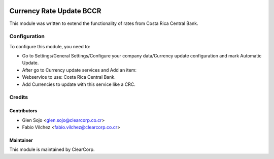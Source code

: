 .. image:: https://img.shields.io/badge/licence-AGPL--3-blue.svg
   :target: http://www.gnu.org/licenses/agpl-3.0-standalone.html
   :alt: License: AGPL-3

=========================
Currency Rate Update BCCR
=========================

This module was written to extend the functionality of rates from Costa Rica 
Central Bank.


Configuration
=============

To configure this module, you need to:

* Go to Settings/General Settings/Configure your company data/Currency update configuration and mark Automatic Update.
* After go to Currency update services and Add an item:
* Webservice to use: Costa Rica Central Bank.
* Add Currencies to update with this service like a CRC.


Credits
=======

Contributors
------------

* Glen Sojo <glen.sojo@clearcorp.co.cr>
* Fabio Vilchez <fabio.vilchez@clearcorp.co.cr>

Maintainer
----------

.. image:: https://avatars0.githubusercontent.com/u/7594691?v=3&s=200
   :alt: ClearCorp
   :target: http://clearcorp.cr

This module is maintained by ClearCorp.

